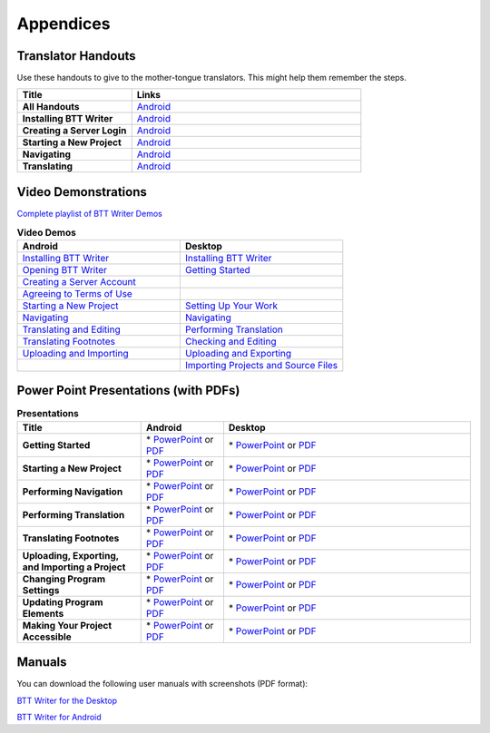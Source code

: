 Appendices
=====

Translator Handouts
-------------------

Use these handouts to give to the mother-tongue translators. This might help them remember the steps.

.. list-table:: 
   :widths: 15 30
   :header-rows: 1
   
   * - Title
     - Links

   * - **All Handouts**
     - `Android <https://github.com/WycliffeAssociates/btt-writer-docs/raw/master/docs/A_BTTWriter_AllHandouts.pdf>`_ 
   
   * - **Installing BTT Writer**
     - `Android <https://github.com/WycliffeAssociates/btt-writer-docs/raw/master/docs/A_BTTWriter_Install_Handout.pdf>`_ 

   * - **Creating a Server Login**
     - `Android <https://github.com/WycliffeAssociates/btt-writer-docs/raw/master/docs/A_BTTWriter_Login_Handout.pdf>`_ 

   * - **Starting a New Project**
     - `Android <https://github.com/WycliffeAssociates/btt-writer-docs/raw/master/docs/A_BTTWriter_NewProject_Handout.pdf>`_

   * - **Navigating**
     - `Android <https://github.com/WycliffeAssociates/btt-writer-docs/raw/master/docs/A_BTTWriter_Navigation_Handout.pdf>`_

   * - **Translating**
     - `Android <https://github.com/WycliffeAssociates/btt-writer-docs/raw/master/docs/A_BTTWriter_Translation_Handout.pdf>`_


Video Demonstrations
-----------------------

`Complete playlist of BTT Writer Demos <https://www.youtube.com/playlist?list=PLNQBr_Ya9na8YU--s_Txvq3W_55PU2o7j>`_

.. list-table:: **Video Demos**
   :widths: 30 30
   :header-rows: 1

   * - Android
     - Desktop

   * - `Installing BTT Writer <https://youtu.be/rIxEcGSOJu0>`_
     - `Installing BTT Writer <https://youtu.be/dnFNJDwgdJ0>`_
  
   * - `Opening BTT Writer <https://youtu.be/JfS0KQp1RJc>`_
     - `Getting Started <https://youtu.be/SXsBXMa8nvw>`_
     
   * - `Creating a Server Account <https://youtu.be/hHs1ZCEftvY>`_
     - 
     
   * - `Agreeing to Terms of Use <https://youtu.be/-i8IGNaeneU>`_
     - 
     
   * - `Starting a New Project <https://youtu.be/hh5pPfJkZOk>`_
     - `Setting Up Your Work <https://youtu.be/Jlra2ltbWhY>`_
     
   * - `Navigating <https://youtu.be/4f2cOgDTAqk>`_
     - `Navigating <https://youtu.be/GM3Z48eVOsw>`_
     
   * - `Translating and Editing <https://youtu.be/7LGmnx6bIKI>`_
     - `Performing Translation <https://youtu.be/2lR_ZyWyD5c>`_
     
   * - `Translating Footnotes <https://youtu.be/Uf_jEcbh_a4>`_
     - `Checking and Editing <https://youtu.be/DUberj4Z1NQ>`_
     
   * - `Uploading and Importing <https://youtu.be/yeur2eGu5yU>`_
     - `Uploading and Exporting <https://youtu.be/GnZEPp9uIUg>`_

   * -
     - `Importing Projects and Source Files <https://youtu.be/7XsO21BsH9g>`_

Power Point Presentations (with PDFs)
-------------------------------------

.. list-table:: **Presentations**
   :widths: 15 10 30
   :header-rows: 1

   * - Title
     - Android
     - Desktop
     
   * - **Getting Started**
     - \* `PowerPoint <https://github.com/WycliffeAssociates/btt-writer-docs/raw/master/docs/AGetStarted.pptx>`_ or  `PDF <https://github.com/WycliffeAssociates/btt-writer-docs/raw/master/docs/AGetStarted.pdf>`_
     - \* `PowerPoint <https://github.com/WycliffeAssociates/btt-writer-docs/raw/master/docs/DGetStarted.pptx>`_ or  `PDF <https://github.com/WycliffeAssociates/btt-writer-docs/raw/master/docs/DGetStarted.pdf>`_

   * - **Starting a New Project**
     -  \* `PowerPoint <https://github.com/WycliffeAssociates/btt-writer-docs/raw/master/docs/ANewProject.pptx>`_ or `PDF <https://github.com/WycliffeAssociates/btt-writer-docs/raw/master/docs/ANewProject.pdf>`_
     - \* `PowerPoint <https://github.com/WycliffeAssociates/btt-writer-docs/raw/master/docs/DNewProject.pptx>`_ or `PDF <https://github.com/WycliffeAssociates/btt-writer-docs/raw/master/docs/DNewProject.pdf>`_ 

   * - **Performing Navigation**
     - \* `PowerPoint <https://github.com/WycliffeAssociates/btt-writer-docs/raw/master/docs/ANavigation.pptx>`_ or `PDF <https://github.com/WycliffeAssociates/btt-writer-docs/raw/master/docs/ANavigation.pdf>`_
     - \* `PowerPoint <https://github.com/WycliffeAssociates/btt-writer-docs/raw/master/docs/DNavigation.pptx>`_ or `PDF <https://github.com/WycliffeAssociates/btt-writer-docs/raw/master/docs/DNavigation.pdf>`_
     
   * - **Performing Translation**
     - \* `PowerPoint <https://github.com/WycliffeAssociates/btt-writer-docs/raw/master/docs/ATranslate.pptx>`_ or `PDF <https://github.com/WycliffeAssociates/btt-writer-docs/raw/master/docs/ATranslate.pdf>`_
     - \* `PowerPoint <https://github.com/WycliffeAssociates/btt-writer-docs/raw/master/docs/DTranslate.pptx>`_ or `PDF <https://github.com/WycliffeAssociates/btt-writer-docs/raw/master/docs/DTranslate.pdf>`_
     
   * - **Translating Footnotes**
     - \* `PowerPoint <https://github.com/WycliffeAssociates/btt-writer-docs/raw/master/docs/AFootnote.pptx>`_ or `PDF <https://github.com/WycliffeAssociates/btt-writer-docs/raw/master/docs/AFootnote.pdf>`_
     - \* `PowerPoint <https://github.com/WycliffeAssociates/btt-writer-docs/raw/master/docs/DFootnote.pptx>`_ or `PDF <https://github.com/WycliffeAssociates/btt-writer-docs/raw/master/docs/DFootnote.pdf>`_  
     
   * - **Uploading, Exporting, and Importing a Project**
     - \* `PowerPoint <https://github.com/WycliffeAssociates/btt-writer-docs/raw/master/docs/AUpload.pptx>`_ or `PDF <https://github.com/WycliffeAssociates/btt-writer-docs/raw/master/docs/AUpload.pdf>`_
     - \* `PowerPoint <https://github.com/WycliffeAssociates/btt-writer-docs/raw/master/docs/DUpload.pptx>`_ or `PDF <https://github.com/WycliffeAssociates/btt-writer-docs/raw/master/docs/DUpload.pdf>`_

   * - **Changing Program Settings**
     - \* `PowerPoint <https://github.com/WycliffeAssociates/btt-writer-docs/raw/master/docs/AChangeSettings.pptx>`_ or `PDF <https://github.com/WycliffeAssociates/btt-writer-docs/raw/master/docs/AChangeSettings.pdf>`_
     - \* `PowerPoint <https://github.com/WycliffeAssociates/btt-writer-docs/raw/master/docs/DChangeSettings.pptx>`_ or `PDF <https://github.com/WycliffeAssociates/btt-writer-docs/raw/master/docs/DChangeSettings.pdf>`_

   * - **Updating Program Elements** 

     - \* `PowerPoint <https://github.com/WycliffeAssociates/btt-writer-docs/raw/master/docs/AUpdate.pptx>`_ or `PDF <https://github.com/WycliffeAssociates/btt-writer-docs/raw/master/docs/AUpdate.pdf>`_
     - \* `PowerPoint <https://github.com/WycliffeAssociates/btt-writer-docs/raw/master/docs/DUpdate.pptx>`_ or `PDF <https://github.com/WycliffeAssociates/btt-writer-docs/raw/master/docs/DUpdate.pdf>`_

   * - **Making Your Project Accessible**
     - \* `PowerPoint <https://github.com/WycliffeAssociates/btt-writer-docs/raw/master/docs/APublish.pptx>`_ or `PDF <https://github.com/WycliffeAssociates/btt-writer-docs/raw/master/docs/APublish.pdf>`_
     - \* `PowerPoint <https://github.com/WycliffeAssociates/btt-writer-docs/raw/master/docs/DPublish.pptx>`_ or `PDF <https://github.com/WycliffeAssociates/btt-writer-docs/raw/master/docs/DPublish.pdf>`_
     
Manuals
-------------

You can download the following user manuals with screenshots (PDF format):

`BTT Writer for the Desktop <https://github.com/WycliffeAssociates/btt-writer-docs/raw/master/docs/BTTwriterDocumentationDesktop.pdf>`_

`BTT Writer for Android <https://github.com/WycliffeAssociates/btt-writer-docs/raw/master/docs/BTTwriterDocumentationTablet.pdf>`_



